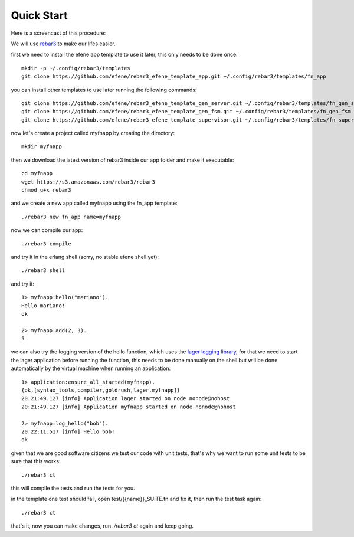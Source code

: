 .. _quick-start:

Quick Start
===========

Here is a screencast of this procedure:

.. raw:: html

    <script type="text/javascript" src="https://asciinema.org/a/18378.js" id="asciicast-18378" async></script>

We will use `rebar3 <http://www.rebar3.org/>`_ to make our lifes easier.

first we need to install the efene app template to use it later, this only
needs to be done once::

    mkdir -p ~/.config/rebar3/templates
    git clone https://github.com/efene/rebar3_efene_template_app.git ~/.config/rebar3/templates/fn_app

you can install other templates to use later running the following commands::

    git clone https://github.com/efene/rebar3_efene_template_gen_server.git ~/.config/rebar3/templates/fn_gen_server
    git clone https://github.com/efene/rebar3_efene_template_gen_fsm.git ~/.config/rebar3/templates/fn_gen_fsm
    git clone https://github.com/efene/rebar3_efene_template_supervisor.git ~/.config/rebar3/templates/fn_supervisor

now let's create a project called myfnapp by creating the directory::

    mkdir myfnapp

then we download the latest version of rebar3 inside our app folder and make it
executable::

    cd myfnapp
    wget https://s3.amazonaws.com/rebar3/rebar3
    chmod u+x rebar3

and we create a new app called myfnapp using the fn_app template::

    ./rebar3 new fn_app name=myfnapp

now we can compile our app::

    ./rebar3 compile

and try it in the erlang shell (sorry, no stable efene shell yet)::

    ./rebar3 shell

and try it::

    1> myfnapp:hello("mariano").
    Hello mariano!
    ok

    2> myfnapp:add(2, 3).
    5

we can also try the logging version of the hello function, which uses the
`lager logging library <https://github.com/basho/lager/>`_, for that we need to
start the lager application before running the function, this needs to be done
manually on the shell but will be done automatically by the virtual machine
when running an application::

    1> application:ensure_all_started(myfnapp).
    {ok,[syntax_tools,compiler,goldrush,lager,myfnapp]}
    20:21:49.127 [info] Application lager started on node nonode@nohost
    20:21:49.127 [info] Application myfnapp started on node nonode@nohost

    2> myfnapp:log_hello("bob").
    20:22:11.517 [info] Hello bob!
    ok

given that we are good software citizens we test our code with unit tests,
that's why we want to run some unit tests to be sure that this works::

    ./rebar3 ct

this will compile the tests and run the tests for you.

in the template one test should fail, open test/{{name}}_SUITE.fn and fix it,
then run the test task again::

    ./rebar3 ct

that's it, now you can make changes, run *./rebar3 ct* again and
keep going.
